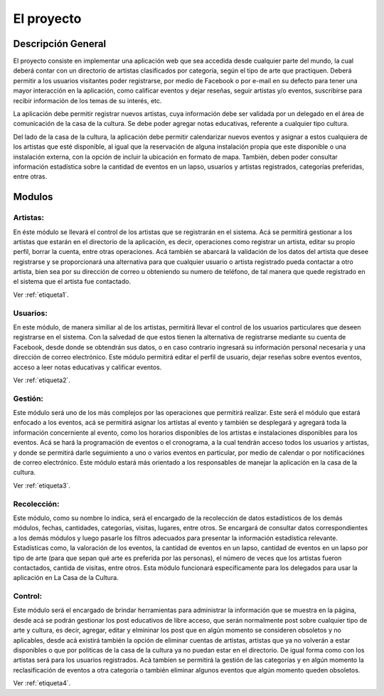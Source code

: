 El proyecto
===========

Descripción General
-------------------

El proyecto consiste en implementar una aplicación web que sea accedida desde
cualquier parte del mundo, la cual deberá contar con un directorio de artistas
clasificados por categoría, según el tipo de arte que practiquen. Deberá permitir
a los usuarios visitantes poder registrarse, por medio de Facebook o por
e-mail en su defecto para tener una mayor interacción en la aplicación, como
calificar eventos y dejar reseñas, seguir artistas y/o eventos, suscribirse
para recibir información de los temas de su interés, etc.

La aplicación debe permitir registrar nuevos artistas, cuya información debe ser
validada por un delegado en el área de comunicación de la casa de la cultura.
Se debe poder agregar notas educativas, referente a cualquier tipo cultura.

Del lado de la casa de la cultura, la aplicación debe permitir calendarizar nuevos
eventos y asignar a estos cualquiera de los artistas que esté disponible, al igual
que la reservación de alguna instalación propia que este disponible o una instalación
externa, con la opción de incluir la ubicación en formato de mapa. También, deben
poder consultar información estadística sobre la cantidad de eventos en un lapso,
usuarios y artistas registrados, categorías preferidas, entre otras.


Modulos
-------

Artistas:
^^^^^^^^^
En éste módulo se llevará el control de los artistas que se registrarán en el
sistema. Acá se permitirá gestionar a los artistas que estarán en el directorio
de la aplicación, es decir, operaciones como registrar un artista, editar su propio
perfil, borrar la cuenta, entre otras operaciones. Acá también se abarcará la
validación de los datos del artista que desee registrarse y se proporcionará una
alternativa para que cualquier usuario o artista registrado pueda contactar a otro artista,
bien sea por su dirección de correo u obteniendo su numero de teléfono, de tal manera
que quede registrado en el sistema que el artista fue contactado.

Ver :ref:`etiqueta1`.

Usuarios:
^^^^^^^^^
En este módulo, de manera similiar al de los artistas, permitirá llevar el control
de los usuarios particulares que deseen registrarse en el sistema. Con la salvedad
de que estos tienen la alternativa de registrarse mediante su cuenta de Facebook,
desde donde se obtendrán sus datos, o en caso contrario ingresará su información
personal necesaria y una dirección de correo electrónico. Este módulo permitirá editar
el perfil de usuario, dejar reseñas sobre eventos eventos, acceso a leer notas educativas
y calificar eventos.

Ver :ref:`etiqueta2`.

Gestión:
^^^^^^^^
Este módulo será uno de los más complejos por las operaciones que permitirá realizar.
Este será el módulo que estará enfocado a los eventos, acá se permitirá asignar los
artístas al evento y también se desplegará y agregará toda la información concerniente
al evento, como los horarios disponibles de los artistas e instalaciones disponibles para
los eventos. Acá se hará la programación de eventos o el cronograma, a la cual tendrán
acceso todos los usuarios y artistas, y donde se permitirá darle seguimiento a uno o varios
eventos en particular, por medio de calendar o por notificaciónes de correo electrónico.
Este módulo estará más orientado a los responsables de manejar la aplicación en la casa de la cultura.

Ver :ref:`etiqueta3`.

Recolección:
^^^^^^^^^^^^
Este módulo, como su nombre lo indica, será el encargado de la recolección de datos
estadísticos de los demás módulos, fechas, cantidades, categorías, visitas, lugares, entre otros.
Se encargará de consultar datos correspondientes a los demás módulos y luego pasarle
los filtros adecuados para presentar la información estadística relevante. Estadísticas como,
la valoración de los eventos, la cantidad de eventos en un lapso, cantidad de eventos en un lapso
por tipo de arte (para que sepan qué arte es preferida por las personas), el número de veces que los
artistas fueron contactados, cantida de visitas, entre otros. Esta módulo funcionará específicamente
para los delegados para usar la aplicación en La Casa de la Cultura.

Control:
^^^^^^^^
Este módulo será el encargado de brindar herramientas para administrar la información que se
muestra en la página, desde acá se podrán gestionar los post educativos de libre acceso, que
serán normalmente post sobre cualquier tipo de arte y cultura, es decir, agregar, editar y
elmininar los post que en algún momento se consideren obsoletos y no aplicables, desde acá
existirá también la opción de eliminar cuentas de artistas, artistas que ya no volverán a estar
disponibles o que por politicas de la casa de la cultura ya no puedan estar en el directorio.
De igual forma como con los artistas será para los usuarios registrados. Acá tambíen se permitirá
la gestión de las categorías y en algún momento la reclasificación de eventos a otra categoría o
también eliminar algunos eventos que algún momento queden obsoletos.

Ver :ref:`etiqueta4`.
